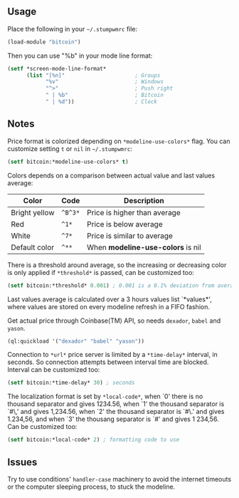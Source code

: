 ** Usage

Place the following in your =~/.stumpwmrc= file:

#+BEGIN_SRC lisp
  (load-module "bitcoin")
#+END_SRC

Then you can use "%b" in your mode line format:

#+BEGIN_SRC lisp
(setf *screen-mode-line-format*
      (list "[%n]"                      ; Groups
            "%v"                        ; Windows
            "^>"                        ; Push right
            " | %b"                     ; Bitcoin
            " | %d"))                   ; Clock
#+END_SRC

** Notes

Price format is colorized depending on =*modeline-use-colors*=
flag. You can customize setting =t= or =nil= in =~/.stumpwmrc=:

#+BEGIN_SRC lisp
  (setf bitcoin:*modeline-use-colors* t)
#+END_SRC

Colors depends on a comparison between actual value and last values
average:

| Color         | Code    | Description                       |
|---------------+---------+-----------------------------------|
| Bright yellow | =^B^3*= | Price is higher than average      |
| Red           | =^1*=   | Price is below average            |
| White         | =^7*=   | Price is similar to average       |
| Default color | =^**=   | When *modeline-use-colors* is nil |

There is a threshold around average, so the increasing or decreasing
color is only applied if =*threshold*= is passed, can be customized too:

#+BEGIN_SRC lisp
  (setf bitcoin:*threshold* 0.001) ; 0.001 is a 0.1% deviation from average
#+END_SRC

Last values average is calculated over a 3 hours values list
`*values*', where values are stored on every modeline refresh in a
FIFO fashion.

Get actual price through Coinbase(TM) API, so needs =dexador=, =babel=
and =yason=.

#+BEGIN_SRC lisp
  (ql:quickload '("dexador" "babel" "yason"))
#+END_SRC

Connection to =*url*= price server is limited by a =*time-delay*=
interval, in seconds.  So connection attempts between interval time
are blocked. Interval can be customized too:

#+BEGIN_SRC lisp
  (setf bitcoin:*time-delay* 30) ; seconds
#+END_SRC

The localization format is set by =*local-code*=, when `0' there is no
thousand separator and gives 1234.56, when `1' the thousand separator
is `#\,' and gives 1,234.56, when `2' the thousand separator is `#\.'
and gives 1.234,56, and when `3' the thousang separator is `#\Space'
and gives 1 234,56. Can be customized too:

#+BEGIN_SRC lisp
  (setf bitcoin:*local-code* 2) ; formatting code to use
#+END_SRC

** Issues

Try to use conditions' =handler-case= machinery to avoid the internet
timeouts or the computer sleeping process, to stuck the modeline.
